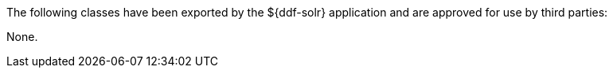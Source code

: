 :title: ${ddf-solr} Whitelist
:type: appendix
:parent: Application Whitelists
:children: none
:status: published
:order: 05
:summary: ${ddf-solr} whitelist.

The following classes have been exported by the ${ddf-solr} application and are approved for use by third parties:

None.
